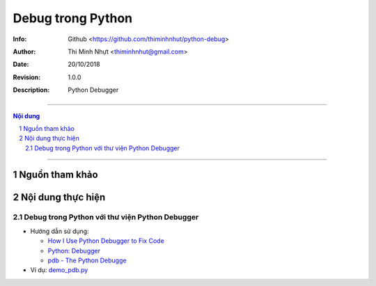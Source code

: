 ###################
Debug trong Python
###################

:Info: Github <https://github.com/thiminhnhut/python-debug>
:Author: Thi Minh Nhựt <thiminhnhut@gmail.com>
:Date: $Date: 20/10/2018 $
:Revision: $Revision: 1.0.0 $
:Description: Python Debugger

=================================================================

.. sectnum::

.. contents:: Nội dung

=================================================================

Nguồn tham khảo
***************

Nội dung thực hiện
*******************

Debug trong Python với thư viện Python Debugger
================================================

* Hướng dẫn sử dụng: 

  * `How I Use Python Debugger to Fix Code <https://codeburst.io/how-i-use-python-debugger-to-fix-code-279f11f75866>`_
  
  * `Python: Debugger <https://www.youtube.com/watch?v=ChuU3NlYRLQ>`_

  * `pdb - The Python Debugge <https://docs.python.org/3/library/pdb.html>`_

* Ví dụ: `demo_pdb.py <https://github.com/thiminhnhut/python-debug/blob/master/Examples/demo_pdb.py>`_